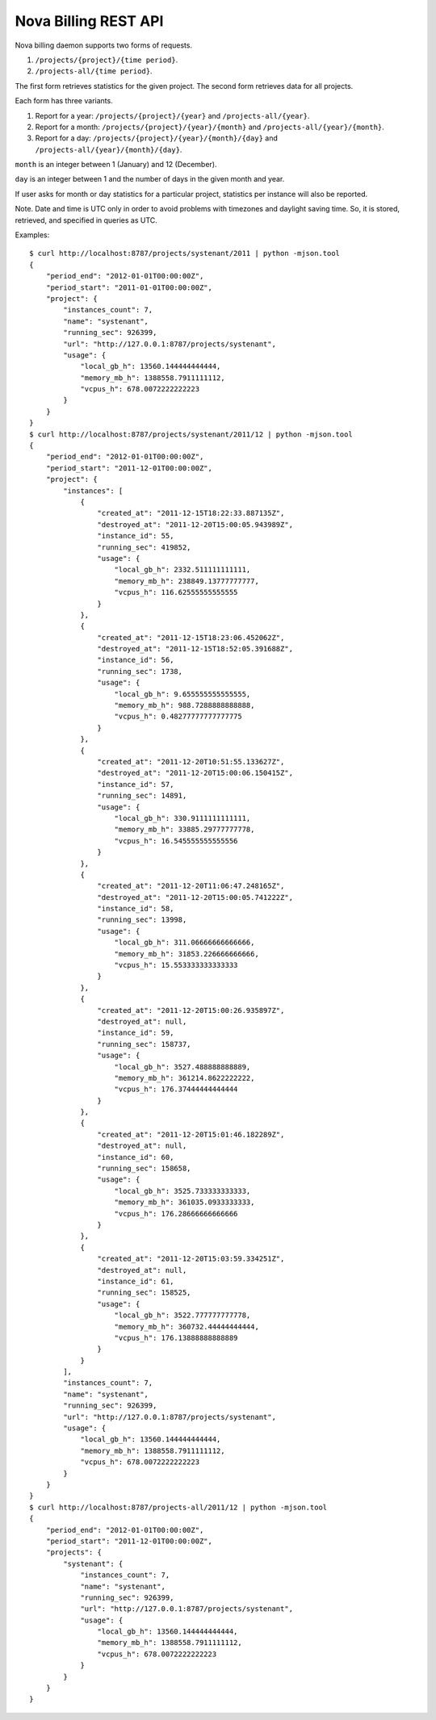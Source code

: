Nova Billing REST API
===============================

Nova billing daemon supports two forms of requests.

#. ``/projects/{project}/{time period}``.
#. ``/projects-all/{time period}``.

The first form retrieves statistics for the given project.
The second form retrieves data for all projects.

Each form has three variants.

#. Report for a year: ``/projects/{project}/{year}`` and ``/projects-all/{year}``.
#. Report for a month: ``/projects/{project}/{year}/{month}`` and ``/projects-all/{year}/{month}``.
#. Report for a day: ``/projects/{project}/{year}/{month}/{day}`` and ``/projects-all/{year}/{month}/{day}``.

``month`` is an integer between 1 (January) and 12 (December).

``day`` is an integer between 1 and the number of days in the given month and year.

If user asks for month or day statistics for a particular project, statistics per instance will also be reported.

Note. Date and time is UTC only in order to avoid problems with timezones and daylight saving time.
So, it is stored, retrieved, and specified in queries as UTC.

Examples::

    $ curl http://localhost:8787/projects/systenant/2011 | python -mjson.tool
    {
        "period_end": "2012-01-01T00:00:00Z", 
        "period_start": "2011-01-01T00:00:00Z", 
        "project": {
            "instances_count": 7, 
            "name": "systenant", 
            "running_sec": 926399, 
            "url": "http://127.0.0.1:8787/projects/systenant", 
            "usage": {
                "local_gb_h": 13560.144444444444, 
                "memory_mb_h": 1388558.7911111112, 
                "vcpus_h": 678.0072222222223
            }
        }
    }
    $ curl http://localhost:8787/projects/systenant/2011/12 | python -mjson.tool
    {
        "period_end": "2012-01-01T00:00:00Z", 
        "period_start": "2011-12-01T00:00:00Z", 
        "project": {
            "instances": [
                {
                    "created_at": "2011-12-15T18:22:33.887135Z", 
                    "destroyed_at": "2011-12-20T15:00:05.943989Z", 
                    "instance_id": 55, 
                    "running_sec": 419852, 
                    "usage": {
                        "local_gb_h": 2332.511111111111, 
                        "memory_mb_h": 238849.13777777777, 
                        "vcpus_h": 116.62555555555555
                    }
                }, 
                {
                    "created_at": "2011-12-15T18:23:06.452062Z", 
                    "destroyed_at": "2011-12-15T18:52:05.391688Z", 
                    "instance_id": 56, 
                    "running_sec": 1738, 
                    "usage": {
                        "local_gb_h": 9.655555555555555, 
                        "memory_mb_h": 988.7288888888888, 
                        "vcpus_h": 0.48277777777777775
                    }
                }, 
                {
                    "created_at": "2011-12-20T10:51:55.133627Z", 
                    "destroyed_at": "2011-12-20T15:00:06.150415Z", 
                    "instance_id": 57, 
                    "running_sec": 14891, 
                    "usage": {
                        "local_gb_h": 330.9111111111111, 
                        "memory_mb_h": 33885.29777777778, 
                        "vcpus_h": 16.545555555555556
                    }
                }, 
                {
                    "created_at": "2011-12-20T11:06:47.248165Z", 
                    "destroyed_at": "2011-12-20T15:00:05.741222Z", 
                    "instance_id": 58, 
                    "running_sec": 13998, 
                    "usage": {
                        "local_gb_h": 311.06666666666666, 
                        "memory_mb_h": 31853.226666666666, 
                        "vcpus_h": 15.553333333333333
                    }
                }, 
                {
                    "created_at": "2011-12-20T15:00:26.935897Z", 
                    "destroyed_at": null, 
                    "instance_id": 59, 
                    "running_sec": 158737, 
                    "usage": {
                        "local_gb_h": 3527.488888888889, 
                        "memory_mb_h": 361214.8622222222, 
                        "vcpus_h": 176.37444444444444
                    }
                }, 
                {
                    "created_at": "2011-12-20T15:01:46.182289Z", 
                    "destroyed_at": null, 
                    "instance_id": 60, 
                    "running_sec": 158658, 
                    "usage": {
                        "local_gb_h": 3525.733333333333, 
                        "memory_mb_h": 361035.0933333333, 
                        "vcpus_h": 176.28666666666666
                    }
                }, 
                {
                    "created_at": "2011-12-20T15:03:59.334251Z", 
                    "destroyed_at": null, 
                    "instance_id": 61, 
                    "running_sec": 158525, 
                    "usage": {
                        "local_gb_h": 3522.777777777778, 
                        "memory_mb_h": 360732.44444444444, 
                        "vcpus_h": 176.13888888888889
                    }
                }
            ], 
            "instances_count": 7, 
            "name": "systenant", 
            "running_sec": 926399, 
            "url": "http://127.0.0.1:8787/projects/systenant", 
            "usage": {
                "local_gb_h": 13560.144444444444, 
                "memory_mb_h": 1388558.7911111112, 
                "vcpus_h": 678.0072222222223
            }
        }
    }
    $ curl http://localhost:8787/projects-all/2011/12 | python -mjson.tool
    {
        "period_end": "2012-01-01T00:00:00Z", 
        "period_start": "2011-12-01T00:00:00Z", 
        "projects": {
            "systenant": {
                "instances_count": 7, 
                "name": "systenant", 
                "running_sec": 926399, 
                "url": "http://127.0.0.1:8787/projects/systenant", 
                "usage": {
                    "local_gb_h": 13560.144444444444, 
                    "memory_mb_h": 1388558.7911111112, 
                    "vcpus_h": 678.0072222222223
                }
            }
        }
    }
